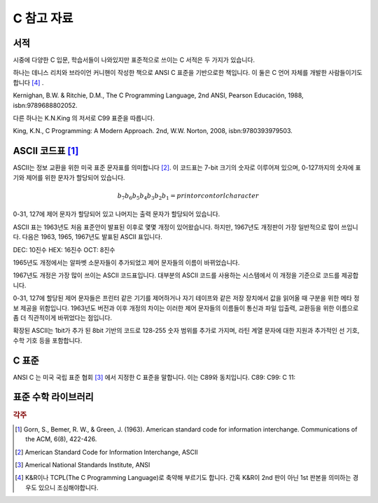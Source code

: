 *****************
C 참고 자료
*****************



서적
---------------------------

시중에 다양한 C 입문, 학습서들이 나와있지만 표준적으로 쓰이는 C 서적은 두 가지가 있습니다.

하나는 데니스 리치와 브라이언 커니핸이 작성한 책으로 ANSI C 표준을 기반으로한 책입니다. 
이 둘은 C 언어 자체를 개발한 사람들이기도 합니다 [#KR]_ . 

Kernighan, B.W. & Ritchie, D.M., The C Programming Language, 2nd ANSI, Pearson Educación, 1988, isbn:9789688802052.

다른 하나는 K.N.King 의 저서로 C99 표준을 따릅니다.

King, K.N., C Programming: A Modern Approach. 2nd, W.W. Norton, 2008, isbn:9780393979503.



.. index:: ASCII code

ASCII 코드표 [#ASCII]_
----------------------------

ASCII는 정보 교환을 위한 미국 표준 문자표를 의미합니다 [#ASCIICODE]_.
이 코드표는 7-bit 크기의 숫자로 이루어져 있으며, 0-127까지의 숫자에 표기와 제어를 위한 문자가 할당되어 있습니다.

.. math::

    b_7 b_6 b_5 b_4 b_3 b_2 b_1 = print or contorl character

0-31, 127에 제어 문자가 할당되어 있고 나머지는 출력 문자가 할당되어 있습니다.

ASCII 표는 1963년도 처음 표준안이 발표된 이후로 몇몇 개정이 있어왔습니다.
하지만, 1967년도 개정판이 가장 일반적으로 많이 쓰입니다. 다음은 1963, 1965, 1967년도 
발표된 ASCII 표입니다.

DEC: 10진수
HEX: 16진수
OCT: 8진수

.. csv-table:: ASCII Table 1963
    :file: examples/ASCII_1963.csv
    :header-rows: 1

1965년도 개정에서는 알파벳 소문자들이 추가되었고 제어 문자들의 이름이 바뀌었습니다.


.. csv-table:: ASCII Table 1965
    :file: examples/ASCII_1965.csv
    :header-rows: 1


1967년도 개정은 가장 많이 쓰이는 ASCII 코드표입니다. 대부분의 ASCII 코드를 사용하는 
시스템에서 이 개정을 기준으로 코드를 제공합니다.


.. csv-table:: ASCII Table 1967
    :file: examples/ASCII_1967.csv
    :header-rows: 1

    --


0-31, 127에 할당된 제어 문자들은 프린터 같은 기기를 제어하거나 자기 테이프와 같은 저장 장치에서
값을 읽어올 때 구분을 위한 메타 정보 제공을 위함입니다. 
1963년도 버전과 이후 개정의 차이는 이러한 제어 문자들의 이름들이 통신과 파일 입출력, 교환등을 위한
이름으로 좀 더 직관적이게 바뀌었다는 점입니다. 

확장된 ASCII는 1bit가 추가 된 8bit 기반의 코드로 
128-255 숫자 범위를 추가로 가지며, 
라틴 계열 문자에 대한 지원과 추가적인 선 기호, 
수학 기호 등을 포함합니다.



C 표준
--------------------------

ANSI C 는 미국 국립 표준 협회 [#ANSI]_ 에서 지정한 C 표준을 말합니다. 이는 C89와 동치입니다. 
C89:
C99:
C 11:


표준 수학 라이브러리
-----------------------------




.. rubric:: 각주

.. [#ASCII] Gorn, S., Bemer, R. W., & Green, J. (1963). American standard code for information interchange. Communications of the ACM, 6(8), 422-426.
.. [#ASCIICODE] American Standard Code for Information Interchange, ASCII
.. [#ANSI] Americal National Standards Institute, ANSI
.. [#KR] K&R이나 TCPL(The C Programming Language)로 축약해 부르기도 합니다. 간혹 K&R이 2nd 판이 아닌 1st 판본을 의미하는 경우도 있으니 조심해야합니다.



